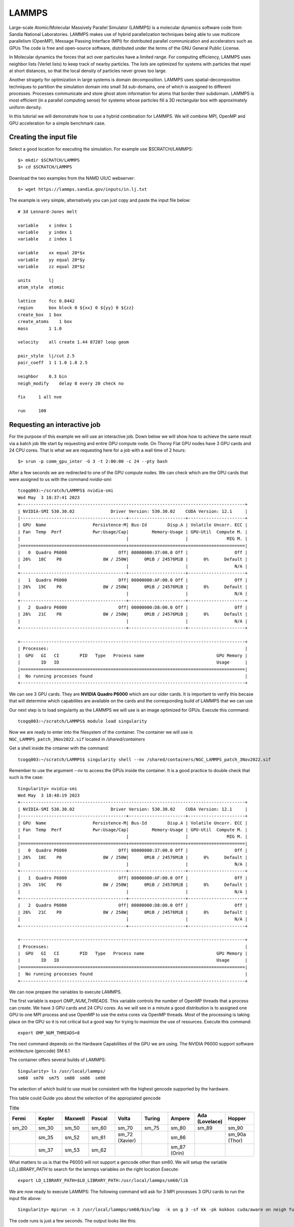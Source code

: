 LAMMPS
======

Large-scale Atomic/Molecular Massively Parallel Simulator (LAMMPS) is a molecular 
dynamics software code from Sandia National Laboratories.
LAMMPS makes use of hybrid parallelization techniques being able to use multicore parallelism (OpenMP),
Message Passing Interface (MPI) for distributed parallel communication and accelerators such as GPUs 
The code is free and open-source software, distributed under the terms of the GNU General Public License.

In Molecular dynamics the forces that act over particules have a limited range.
For computing efficiency, LAMMPS uses neighbor lists (Verlet lists) to keep track of nearby particles. 
The lists are optimized for systems with particles that repel at short distances, 
so that the local density of particles never grows too large.

Another stragety for optimization in large systems is domain decomposition.
LAMMPS uses spatial-decomposition techniques to partition the simulation domain into small 3d sub-domains, 
one of which is assigned to different processes. 
Processes communicate and store ghost atom information for atoms that border their subdomain. 
LAMMPS is most efficient (in a parallel computing sense) for systems whose particles fill a 3D rectangular 
box with approximately uniform density.

In this tutorial we will demonstrate how to use a hybrid combination for LAMMPS.
We will combine MPI, OpenMP and GPU acceleration for a simple benchmark case.

Creating the input file
------------------------

Select a good location for executing the simulation.
For example use $SCRATCH/LAMMPS::

	$> mkdir $SCRATCH/LAMMPS
	$> cd $SCRATCH/LAMMPS

Download the two examples from the NAMD UIUC webserver::

	$> wget https://lammps.sandia.gov/inputs/in.lj.txt

The example is very simple, alternatively you can just copy and paste the input file below::

    # 3d Lennard-Jones melt

    variable    x index 1
    variable    y index 1
    variable    z index 1

    variable    xx equal 20*$x
    variable    yy equal 20*$y
    variable    zz equal 20*$z

    units       lj
    atom_style  atomic

    lattice     fcc 0.8442
    region      box block 0 ${xx} 0 ${yy} 0 ${zz}
    create_box  1 box
    create_atoms    1 box
    mass        1 1.0

    velocity    all create 1.44 87287 loop geom

    pair_style  lj/cut 2.5
    pair_coeff  1 1 1.0 1.0 2.5

    neighbor    0.3 bin
    neigh_modify    delay 0 every 20 check no

    fix     1 all nve

    run     100


Requesting an interactive job
-----------------------------

For the purpose of this example we will use an interactive job.
Down below we will show how to achieve the same result via a batch job
We start by requesting and entire GPU compute node.
On Thorny Flat GPU nodes have 3 GPU cards and 24 CPU cores.
That is what we are requesting here for a job with a wall time of 2 hours::

    $> srun -p comm_gpu_inter -G 3 -t 2:00:00 -c 24 --pty bash

After a few seconds we are redirected to one of the GPU compute nodes.
We can check which are the GPU cards that were assigned to us with the command `nvidia-smi`::

	tcogq003:~/scratch/LAMMPS$ nvidia-smi
	Wed May  3 18:37:41 2023       
	+---------------------------------------------------------------------------------------+
	| NVIDIA-SMI 530.30.02              Driver Version: 530.30.02    CUDA Version: 12.1     |
	|-----------------------------------------+----------------------+----------------------+
	| GPU  Name                  Persistence-M| Bus-Id        Disp.A | Volatile Uncorr. ECC |
	| Fan  Temp  Perf            Pwr:Usage/Cap|         Memory-Usage | GPU-Util  Compute M. |
	|                                         |                      |               MIG M. |
	|=========================================+======================+======================|
	|   0  Quadro P6000                    Off| 00000000:37:00.0 Off |                  Off |
	| 26%   18C    P8                8W / 250W|      0MiB / 24576MiB |      0%      Default |
	|                                         |                      |                  N/A |
	+-----------------------------------------+----------------------+----------------------+
	|   1  Quadro P6000                    Off| 00000000:AF:00.0 Off |                  Off |
	| 26%   19C    P8                8W / 250W|      0MiB / 24576MiB |      0%      Default |
	|                                         |                      |                  N/A |
	+-----------------------------------------+----------------------+----------------------+
	|   2  Quadro P6000                    Off| 00000000:D8:00.0 Off |                  Off |
	| 26%   21C    P8                8W / 250W|      0MiB / 24576MiB |      0%      Default |
	|                                         |                      |                  N/A |
	+-----------------------------------------+----------------------+----------------------+
																							 
	+---------------------------------------------------------------------------------------+
	| Processes:                                                                            |
	|  GPU   GI   CI        PID   Type   Process name                            GPU Memory |
	|        ID   ID                                                             Usage      |
	|=======================================================================================|
	|  No running processes found                                                           |
	+---------------------------------------------------------------------------------------+


We can see 3 GPU cards. They are **NVIDIA Quadro P6000** which are our older cards.
It is important to verify this becase that will determine which capabilites are available on 
the cards and the corresponding build of LAMMPS that we can use

Our next step is to load singularity as the LAMMPS we will use is an image optimized for GPUs.
Execute this command::

	tcogq003:~/scratch/LAMMPS$ module load singularity 

Now we are ready to enter into the filesystem of the container.
The container we will use is ``NGC_LAMMPS_patch_3Nov2022.sif`` located in `/shared/containers` 

Get a shell inside the cntainer with the command::

    tcogq003:~/scratch/LAMMPS$ singularity shell --nv /shared/containers/NGC_LAMMPS_patch_3Nov2022.sif 

Remember to use the argument `--nv` to access the GPUs inside the container. 
It is a good practice to double check that such is the case::

	Singularity> nvidia-smi 
	Wed May  3 18:48:19 2023       
	+---------------------------------------------------------------------------------------+
	| NVIDIA-SMI 530.30.02              Driver Version: 530.30.02    CUDA Version: 12.1     |
	|-----------------------------------------+----------------------+----------------------+
	| GPU  Name                  Persistence-M| Bus-Id        Disp.A | Volatile Uncorr. ECC |
	| Fan  Temp  Perf            Pwr:Usage/Cap|         Memory-Usage | GPU-Util  Compute M. |
	|                                         |                      |               MIG M. |
	|=========================================+======================+======================|
	|   0  Quadro P6000                    Off| 00000000:37:00.0 Off |                  Off |
	| 26%   18C    P8                8W / 250W|      0MiB / 24576MiB |      0%      Default |
	|                                         |                      |                  N/A |
	+-----------------------------------------+----------------------+----------------------+
	|   1  Quadro P6000                    Off| 00000000:AF:00.0 Off |                  Off |
	| 26%   19C    P8                8W / 250W|      0MiB / 24576MiB |      0%      Default |
	|                                         |                      |                  N/A |
	+-----------------------------------------+----------------------+----------------------+
	|   2  Quadro P6000                    Off| 00000000:D8:00.0 Off |                  Off |
	| 26%   21C    P8                8W / 250W|      0MiB / 24576MiB |      0%      Default |
	|                                         |                      |                  N/A |
	+-----------------------------------------+----------------------+----------------------+
																							 
	+---------------------------------------------------------------------------------------+
	| Processes:                                                                            |
	|  GPU   GI   CI        PID   Type   Process name                            GPU Memory |
	|        ID   ID                                                             Usage      |
	|=======================================================================================|
	|  No running processes found                                                           |
	+---------------------------------------------------------------------------------------+

We can now prepare the variables to execute LAMMPS.

The first variable is export `OMP_NUM_THREADS`. This variable controls the number of OpenMP 
threads that a process can create. We have 3 GPU cards and 24 CPU cores. As we will see in 
a minute a good distribution is to assigned one GPU to one MPI process and use OpenMP to use 
the extra cores via OpenMP threads. 
Most of the processing is taking place on the GPU so it is not critical but a good way for 
trying to maximize the use of resources.
Execute this command::

	export OMP_NUM_THREADS=8

The next command depends on the Hardware Capabilities of the GPU we are using.
The NVIDIA P6000 support software architecture (gencode) SM 6.1

The container offers several builds of LAMMPS::

	Singularity> ls /usr/local/lammps/
	sm60  sm70  sm75  sm80	sm86  sm90

The selection of which build to use must be consistent with the highest gencode supported by the hardware.

This table could Guide you about the selection of the appropiated gencode

.. list-table:: Title
   :widths: 11 11 11 11 11 11 11 11 12
   :header-rows: 1

   * - Fermi
     - Kepler
     - Maxwell
     - Pascal
     - Volta
     - Turing
     - Ampere
     - Ada (Lovelace)
     - Hopper
   * - sm_20
     - sm_30
     - sm_50
     - sm_60
     - sm_70
     - sm_75
     - sm_80
     - sm_89
     - sm_90
   * -
     - sm_35
     - sm_52
     - sm_61
     - sm_72 (Xavier)
     -
     - sm_86
     -
     - sm_90a (Thor)
   * -
     - sm_37
     - sm_53
     - sm_62
     -
     -
     - sm_87 (Orin)		
     -
     -

What matters to us is that the P6000 will not support a gencode other than sm60.
We will setup the variable `LD_LIBRARY_PATH` to search for the lammps variables on the right location
Execute::

	export LD_LIBRARY_PATH=$LD_LIBRARY_PATH:/usr/local/lammps/sm60/lib

We are now ready to execute LAMMPS:
The following command will ask for 3 MPI processes 3 GPU cards to run the input file above::

	Singularity> mpirun -n 3 /usr/local/lammps/sm60/bin/lmp  -k on g 3 -sf kk -pk kokkos cuda/aware on neigh full comm device binsize 2.8 -var x 8 -var y 4 -var z 8 -in in.lj.txt 

The code runs is just a few seconds.
The output looks like this::

	LAMMPS (3 Nov 2022)
	KOKKOS mode is enabled (src/KOKKOS/kokkos.cpp:106)
	  will use up to 3 GPU(s) per node
	Kokkos::Cuda::initialize WARNING: running kernels compiled for compute capability 6.0 on device with compute capability 6.1 , this will likely reduce potential performance.
	Kokkos::Cuda::initialize WARNING: running kernels compiled for compute capability 6.0 on device with compute capability 6.1 , this will likely reduce potential performance.
	  using 1 OpenMP thread(s) per MPI task
	Kokkos::Cuda::initialize WARNING: running kernels compiled for compute capability 6.0 on device with compute capability 6.1 , this will likely reduce potential performance.
	Kokkos::Cuda::initialize WARNING: running kernels compiled for compute capability 6.0 on device with compute capability 6.1 , this will likely reduce potential performance.
	Kokkos::Cuda::initialize WARNING: running kernels compiled for compute capability 6.0 on device with compute capability 6.1 , this will likely reduce potential performance.
	Kokkos::Cuda::initialize WARNING: running kernels compiled for compute capability 6.0 on device with compute capability 6.1 , this will likely reduce potential performance.
	Lattice spacing in x,y,z = 1.6795962 1.6795962 1.6795962
	Created orthogonal box = (0 0 0) to (268.73539 134.3677 268.73539)
	  1 by 1 by 3 MPI processor grid
	Created 8192000 atoms
	  using lattice units in orthogonal box = (0 0 0) to (268.73539 134.3677 268.73539)
	  create_atoms CPU = 0.964 seconds
	Generated 0 of 0 mixed pair_coeff terms from geometric mixing rule
	Neighbor list info ...
	  update: every = 20 steps, delay = 0 steps, check = no
	  max neighbors/atom: 2000, page size: 100000
	  master list distance cutoff = 2.8
	  ghost atom cutoff = 2.8
	  binsize = 2.8, bins = 96 48 96
	  1 neighbor lists, perpetual/occasional/extra = 1 0 0
	  (1) pair lj/cut/kk, perpetual
		  attributes: full, newton off, kokkos_device
		  pair build: full/bin/kk/device
		  stencil: full/bin/3d
		  bin: kk/device
	Setting up Verlet run ...
	  Unit style    : lj
	  Current step  : 0
	  Time step     : 0.005
	Per MPI rank memory allocation (min/avg/max) = 417.8 | 419.8 | 423 Mbytes
	   Step          Temp          E_pair         E_mol          TotEng         Press     
			 0   1.44          -6.7733681      0             -4.6133683     -5.0196694    
		   100   0.75927734    -5.761232       0             -4.6223161      0.19102612   
	Loop time of 3.78732 on 3 procs for 100 steps with 8192000 atoms

	Performance: 11406.477 tau/day, 26.404 timesteps/s, 216.301 Matom-step/s
	64.0% CPU use with 3 MPI tasks x 1 OpenMP threads

	MPI task timing breakdown:
	Section |  min time  |  avg time  |  max time  |%varavg| %total
	---------------------------------------------------------------
	Pair    | 0.054429   | 0.054921   | 0.055782   |   0.3 |  1.45
	Neigh   | 0.57971    | 0.60578    | 0.63878    |   3.2 | 16.00
	Comm    | 0.51117    | 0.53519    | 0.55821    |   2.6 | 14.13
	Output  | 0.00041937 | 0.00451    | 0.0078808  |   4.6 |  0.12
	Modify  | 2.5216     | 2.5246     | 2.5287     |   0.2 | 66.66
	Other   |            | 0.06236    |            |       |  1.65

	Nlocal:    2.73067e+06 ave 2.73706e+06 max  2.7274e+06 min
	Histogram: 2 0 0 0 0 0 0 0 0 1
	Nghost:         361536 ave      368174 max      348360 min
	Histogram: 1 0 0 0 0 0 0 0 0 2
	Neighs:              0 ave           0 max           0 min
	Histogram: 3 0 0 0 0 0 0 0 0 0
	FullNghs:  2.05098e+08 ave 2.05575e+08 max 2.04853e+08 min
	Histogram: 2 0 0 0 0 0 0 0 0 1

	Total # of neighbors = 6.1529347e+08
	Ave neighs/atom = 75.109066
	Neighbor list builds = 5
	Dangerous builds not checked
	Total wall time: 0:00:08

Executing LAMMPS from a batch job
---------------------------------

We can use all that we learn above to convert the execution into a submission script
Write a submission script that we will call here `runjob.slurm`::

    #!/bin/bash

    #SBATCH --job-name=LAMMPS
    #SBATCH -p comm_gpu_inter 
    #SBATCH -G 3 
    #SBATCH -t 2:00:00 
    #SBATCH -c 24

    module purge
    module load singularity

    cd $SLURM_SUBMIT_DIR
    pwd
    singularity exec --nv /shared/containers/NGC_LAMMPS_patch_3Nov2022.sif ./run_lammps.sh

We need also another file that will set the variables and run LAMMPS inside the container::
The file is called `run_lammps.sh` and the content is this::

	#!/bin/bash

	export OMP_NUM_THREADS=8
	export LD_LIBRARY_PATH=$LD_LIBRARY_PATH:/usr/local/lammps/sm60/lib

	mpirun -n 3 /usr/local/lammps/sm60/bin/lmp  -k on g 3 -sf kk -pk kokkos cuda/aware on neigh full comm device binsize 2.8 -var x 8 -var y 4 -var z 8 -in in.lj.txt 

We need to make this file executable using the command::

	$> chmod +x run_lammps.sh

Now we can submit the job and wait for the result.
Submit the job with the command::

	$> sbatch runjob.slurm 

We will get two files `log.lammps` that is the traditional log from LAMMPS and a file that looks like `slurm-194660.out`.
The output from LAMMPS that instead of being shown on the screen is stored on a file with the corresponding JobID 

The file looks similar to the output from our interactive execution::

	tcogq003:~/scratch/LAMMPS$ cat slurm-194660.out 
	Removing gcc version 9.3.0 : lang/gcc/9.3.0
	Removing git version 2.29.1 : dev/git/2.29.1
	/gpfs20/scratch/gufranco/LAMMPS
	LAMMPS (3 Nov 2022)
	KOKKOS mode is enabled (src/KOKKOS/kokkos.cpp:106)
	  will use up to 3 GPU(s) per node
	Kokkos::Cuda::initialize WARNING: running kernels compiled for compute capability 6.0 on device with compute capability 6.1 , this will likely reduce potential performance.
	Kokkos::Cuda::initialize WARNING: running kernels compiled for compute capability 6.0 on device with compute capability 6.1 , this will likely reduce potential performance.
	Kokkos::Cuda::initialize WARNING: running kernels compiled for compute capability 6.0 on device with compute capability 6.1 , this will likely reduce potential performance.
	Kokkos::Cuda::initialize WARNING: running kernels compiled for compute capability 6.0 on device with compute capability 6.1 , this will likely reduce potential performance.
	Kokkos::Cuda::initialize WARNING: running kernels compiled for compute capability 6.0 on device with compute capability 6.1 , this will likely reduce potential performance.
	Kokkos::Cuda::initialize WARNING: running kernels compiled for compute capability 6.0 on device with compute capability 6.1 , this will likely reduce potential performance.
	  using 1 OpenMP thread(s) per MPI task
	Lattice spacing in x,y,z = 1.6795962 1.6795962 1.6795962
	Created orthogonal box = (0 0 0) to (268.73539 134.3677 268.73539)
	  1 by 1 by 3 MPI processor grid
	Created 8192000 atoms
	  using lattice units in orthogonal box = (0 0 0) to (268.73539 134.3677 268.73539)
	  create_atoms CPU = 0.963 seconds
	Generated 0 of 0 mixed pair_coeff terms from geometric mixing rule
	Neighbor list info ...
	  update: every = 20 steps, delay = 0 steps, check = no
	  max neighbors/atom: 2000, page size: 100000
	  master list distance cutoff = 2.8
	  ghost atom cutoff = 2.8
	  binsize = 2.8, bins = 96 48 96
	  1 neighbor lists, perpetual/occasional/extra = 1 0 0
	  (1) pair lj/cut/kk, perpetual
		  attributes: full, newton off, kokkos_device
		  pair build: full/bin/kk/device
		  stencil: full/bin/3d
		  bin: kk/device
	Setting up Verlet run ...
	  Unit style    : lj
	  Current step  : 0
	  Time step     : 0.005
	Per MPI rank memory allocation (min/avg/max) = 417.8 | 419.8 | 423 Mbytes
	   Step          Temp          E_pair         E_mol          TotEng         Press     
			 0   1.44          -6.7733681      0             -4.6133683     -5.0196694    
		   100   0.75927734    -5.761232       0             -4.6223161      0.19102612   
	Loop time of 3.78997 on 3 procs for 100 steps with 8192000 atoms

	Performance: 11398.509 tau/day, 26.385 timesteps/s, 216.149 Matom-step/s
	63.1% CPU use with 3 MPI tasks x 1 OpenMP threads

	MPI task timing breakdown:
	Section |  min time  |  avg time  |  max time  |%varavg| %total
	---------------------------------------------------------------
	Pair    | 0.054214   | 0.054977   | 0.056248   |   0.4 |  1.45
	Neigh   | 0.57713    | 0.60327    | 0.63866    |   3.3 | 15.92
	Comm    | 0.50607    | 0.54467    | 0.57153    |   3.8 | 14.37
	Output  | 0.00047028 | 0.012894   | 0.03579    |  14.3 |  0.34
	Modify  | 2.5112     | 2.5169     | 2.5282     |   0.5 | 66.41
	Other   |            | 0.05729    |            |       |  1.51

	Nlocal:    2.73067e+06 ave 2.73706e+06 max  2.7274e+06 min
	Histogram: 2 0 0 0 0 0 0 0 0 1
	Nghost:         361536 ave      368174 max      348360 min
	Histogram: 1 0 0 0 0 0 0 0 0 2
	Neighs:              0 ave           0 max           0 min
	Histogram: 3 0 0 0 0 0 0 0 0 0
	FullNghs:  2.05098e+08 ave 2.05575e+08 max 2.04853e+08 min
	Histogram: 2 0 0 0 0 0 0 0 0 1

	Total # of neighbors = 6.1529347e+08
	Ave neighs/atom = 75.109066
	Neighbor list builds = 5
	Dangerous builds not checked
	Total wall time: 0:00:08

